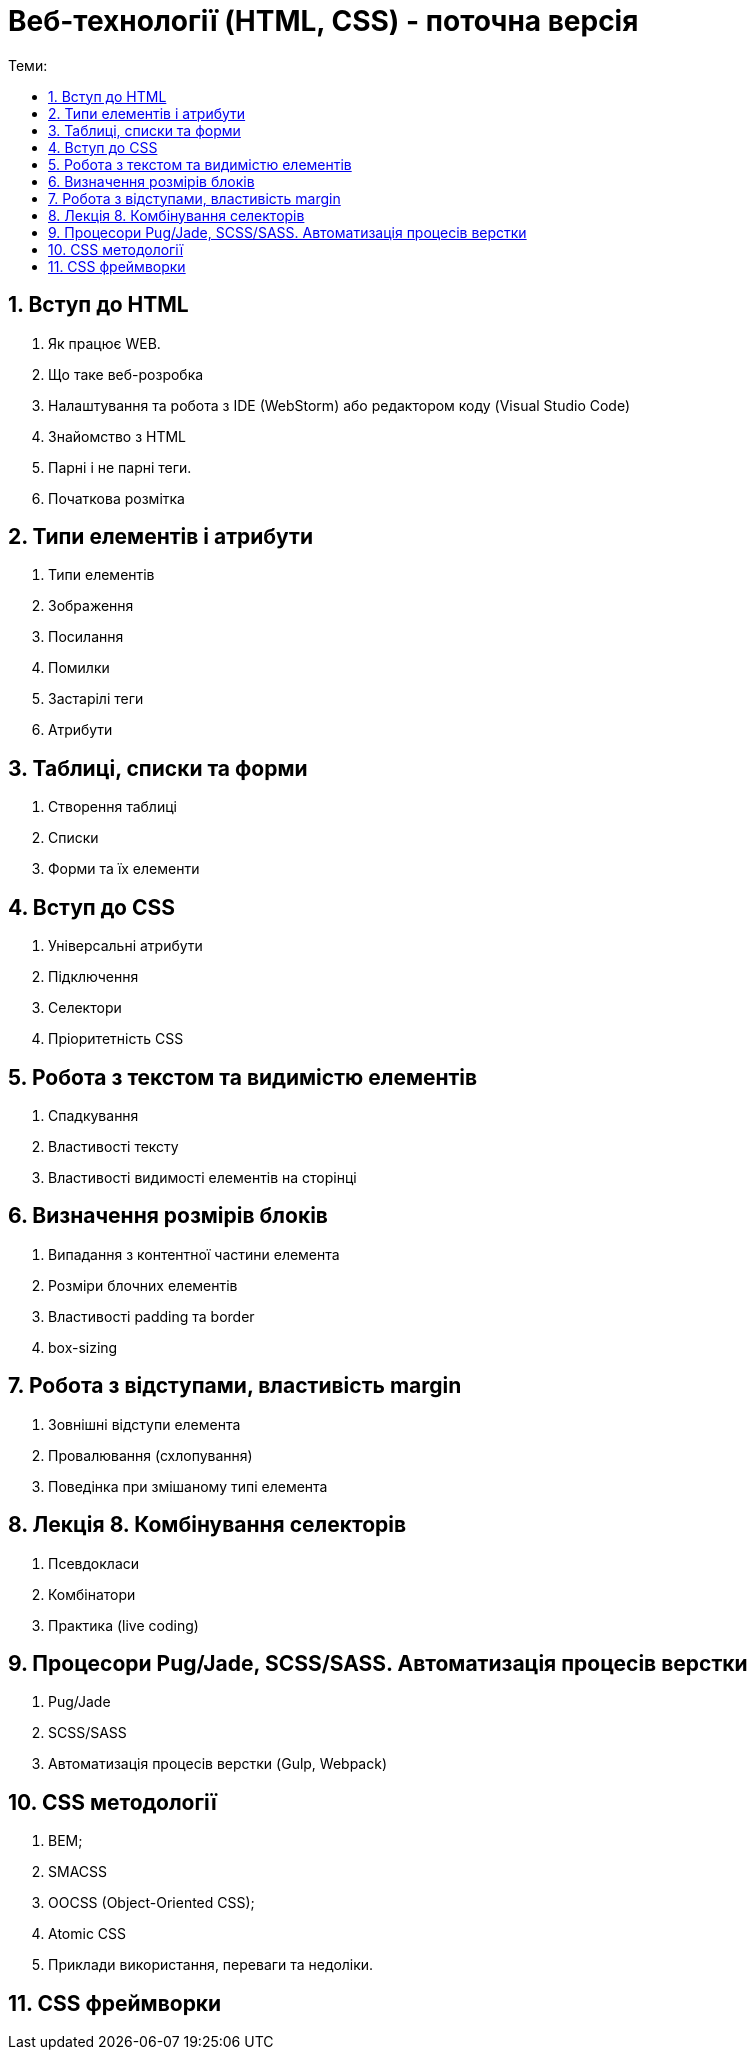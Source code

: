 = Веб-технології (HTML, CSS) - поточна версія
:toc:
:toc-title: Теми:
:sectnums:

== Вступ до HTML

. Як працює WEB.
. Що таке веб-розробка
. Налаштування та робота з IDE (WebStorm) або редактором коду (Visual Studio Code)
. Знайомство з HTML
. Парні і не парні теги.
. Початкова розмітка

== Типи елементів і атрибути

. Типи елементів
. Зображення
. Посилання
. Помилки
. Застарілі теги
. Атрибути

== Таблиці, списки та форми

. Створення таблиці
. Списки
. Форми та їх елементи

== Вступ до CSS

. Універсальні атрибути
. Підключення
. Селектори
. Пріоритетність CSS

== Робота з текстом та видимістю елементів

. Спадкування
. Властивості тексту
. Властивості видимості елементів на сторінці

== Визначення розмірів блоків

. Випадання з контентної частини елемента
. Розміри блочних елементів
. Властивості padding та border
. box-sizing

== Робота з відступами, властивість margin

. Зовнішні відступи елемента
. Провалювання (схлопування)
. Поведінка при змішаному типі елемента

== Лекція 8. Комбінування селекторів

. Псевдокласи
. Комбінатори
. Практика (live coding)

== Процесори Pug/Jade, SCSS/SASS. Автоматизація процесів верстки

. Pug/Jade
. SCSS/SASS
. Автоматизація процесів верстки (Gulp, Webpack)

== CSS методології

. BEM;
. SMACSS
. OOCSS (Object-Oriented CSS);
. Atomic CSS
. Приклади використання, переваги та недоліки.

== CSS фреймворки
